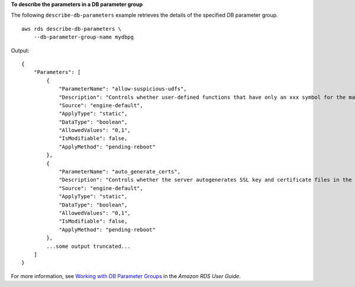 **To describe the parameters in a DB parameter group**

The following ``describe-db-parameters`` example retrieves the details of the specified DB parameter group. ::

    aws rds describe-db-parameters \
        --db-parameter-group-name mydbpg

Output::

    {
        "Parameters": [
            {
                "ParameterName": "allow-suspicious-udfs",
                "Description": "Controls whether user-defined functions that have only an xxx symbol for the main function can be loaded",
                "Source": "engine-default",
                "ApplyType": "static",
                "DataType": "boolean",
                "AllowedValues": "0,1",
                "IsModifiable": false,
                "ApplyMethod": "pending-reboot"
            },
            {
                "ParameterName": "auto_generate_certs",
                "Description": "Controls whether the server autogenerates SSL key and certificate files in the data directory, if they do not already exist.",
                "Source": "engine-default",
                "ApplyType": "static",
                "DataType": "boolean",
                "AllowedValues": "0,1",
                "IsModifiable": false,
                "ApplyMethod": "pending-reboot"
            },
            ...some output truncated...
        ]
    }

For more information, see `Working with DB Parameter Groups <https://docs.aws.amazon.com/AmazonRDS/latest/UserGuide/USER_WorkingWithParamGroups.html>`__ in the *Amazon RDS User Guide*.
